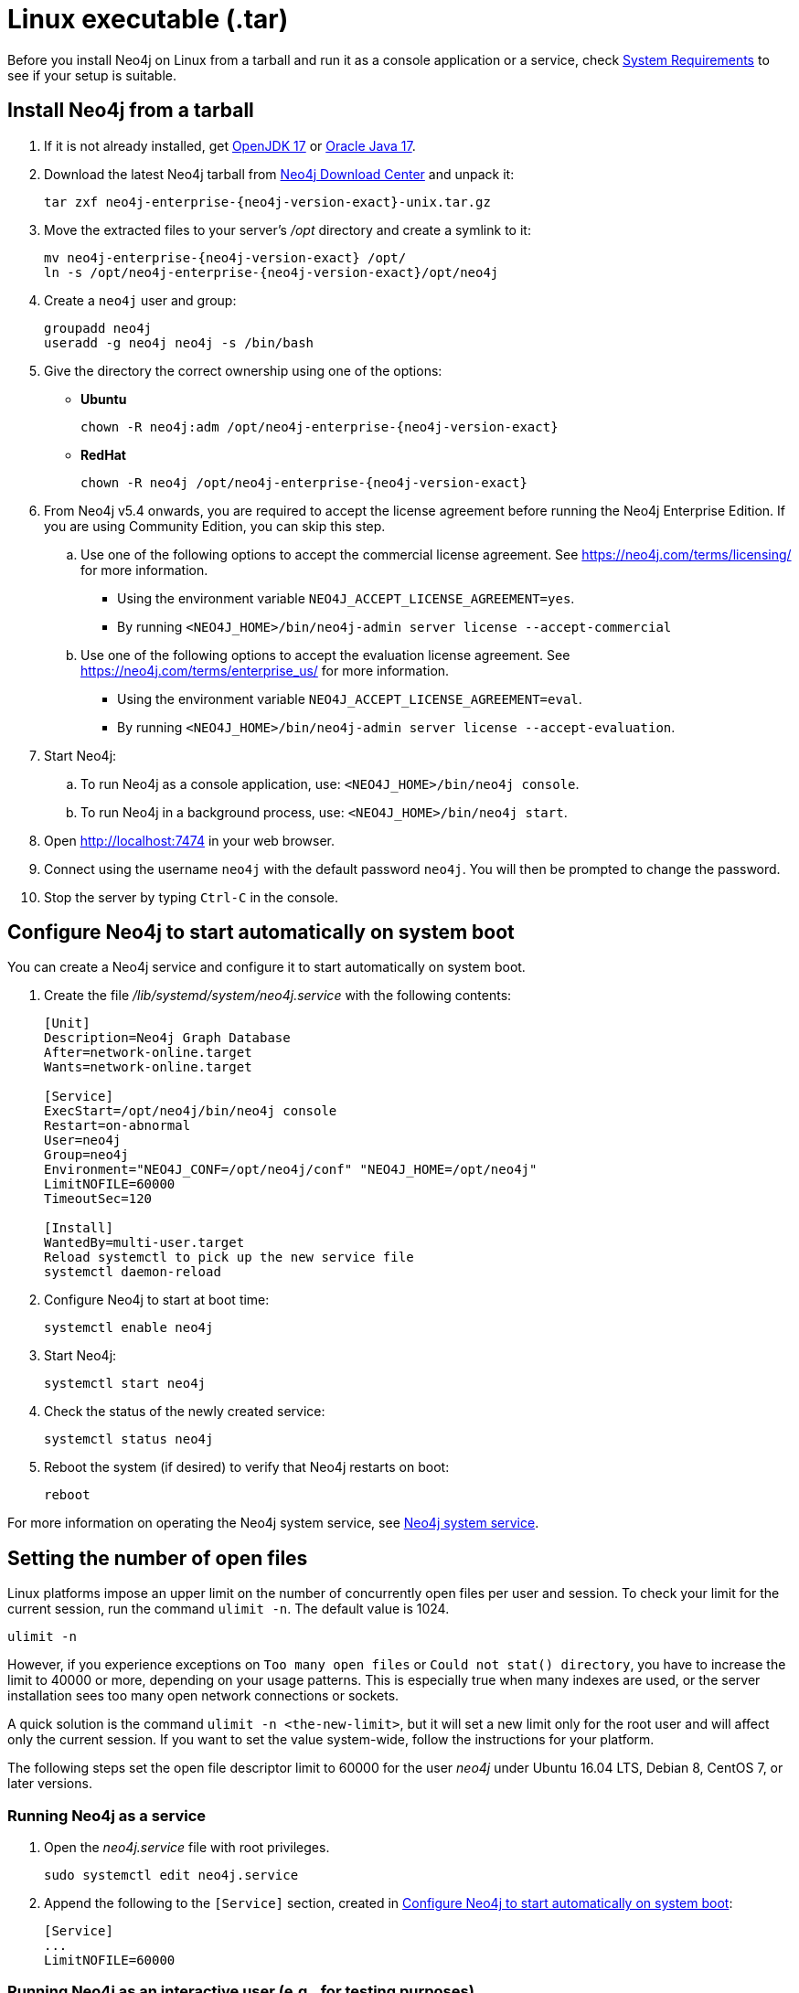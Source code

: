 :description: How to install Neo4j on Linux from a tarball, and run it as a console application or service.
[[installation-linux-tarball]]
= Linux executable (.tar)

Before you install Neo4j on Linux from a tarball and run it as a console application or a service, check xref:installation/requirements.adoc[System Requirements] to see if your setup is suitable.

[[unix-console]]
== Install Neo4j from a tarball

. If it is not already installed, get link:http://openjdk.java.net/[OpenJDK 17] or link:http://www.oracle.com/technetwork/java/javase/downloads/index.html[Oracle Java 17].
. Download the latest Neo4j tarball from https://neo4j.com/download-center/[Neo4j Download Center] and unpack it:
+
[source, shell, subs="attributes"]
----
tar zxf neo4j-enterprise-{neo4j-version-exact}-unix.tar.gz
----
. Move the extracted files to your server's _/opt_ directory and create a symlink to it:
+
[source, shell, subs="attributes"]
----
mv neo4j-enterprise-{neo4j-version-exact} /opt/
ln -s /opt/neo4j-enterprise-{neo4j-version-exact}/opt/neo4j
----
. Create a `neo4j` user and group:
+
[source, shell]
----
groupadd neo4j
useradd -g neo4j neo4j -s /bin/bash
----
. Give the directory the correct ownership using one of the options:

* *Ubuntu*
+
[source, shell, subs="attributes"]
----
chown -R neo4j:adm /opt/neo4j-enterprise-{neo4j-version-exact}
----
* *RedHat*
+
[source, shell, subs="attributes"]
----
chown -R neo4j /opt/neo4j-enterprise-{neo4j-version-exact}
----
. From Neo4j v5.4 onwards, you are required to accept the license agreement before running the Neo4j Enterprise Edition.
If you are using Community Edition, you can skip this step.
.. Use one of the following options to accept the commercial license agreement.
See https://neo4j.com/terms/licensing/ for more information.
+
* Using the environment variable `NEO4J_ACCEPT_LICENSE_AGREEMENT=yes`.
* By running `<NEO4J_HOME>/bin/neo4j-admin server license --accept-commercial`
.. Use one of the following options to accept the evaluation license agreement.
See https://neo4j.com/terms/enterprise_us/ for more information.
+
* Using the environment variable `NEO4J_ACCEPT_LICENSE_AGREEMENT=eval`.
* By running `<NEO4J_HOME>/bin/neo4j-admin server license --accept-evaluation`.
. Start Neo4j:
.. To run Neo4j as a console application, use: `<NEO4J_HOME>/bin/neo4j console`.
.. To run Neo4j in a background process, use: `<NEO4J_HOME>/bin/neo4j start`.
. Open  http://localhost:7474 in your web browser.
. Connect using the username `neo4j` with the default password `neo4j`.
You will then be prompted to change the password.
. Stop the server by typing `Ctrl-C` in the console.


[[linux-tarball-start-automatically]]
== Configure Neo4j to start automatically on system boot

You can create a Neo4j service and configure it to start automatically on system boot.

. Create the file _/lib/systemd/system/neo4j.service_ with the following contents:
+
[source, shell]
----
[Unit]
Description=Neo4j Graph Database
After=network-online.target
Wants=network-online.target

[Service]
ExecStart=/opt/neo4j/bin/neo4j console
Restart=on-abnormal
User=neo4j
Group=neo4j
Environment="NEO4J_CONF=/opt/neo4j/conf" "NEO4J_HOME=/opt/neo4j"
LimitNOFILE=60000
TimeoutSec=120

[Install]
WantedBy=multi-user.target
Reload systemctl to pick up the new service file
systemctl daemon-reload
----

. Configure Neo4j to start at boot time:
+
[source, shell]
----
systemctl enable neo4j
----
. Start Neo4j:
+
[source, shell]
----
systemctl start neo4j
----
. Check the status of the newly created service:
+
[source, shell]
----
systemctl status neo4j
----
. Reboot the system (if desired) to verify that Neo4j restarts on boot:
+
[source, shell]
----
reboot
----

For more information on operating the Neo4j system service, see xref:installation/linux/systemd.adoc[Neo4j system service].

[[linux-open-files]]
== Setting the number of open files

Linux platforms impose an upper limit on the number of concurrently open files per user and session.
To check your limit for the current session, run the command `ulimit -n`.
The default value is 1024.

[source, shell]
----
ulimit -n
----

However, if you experience exceptions on `Too many open files` or `Could not stat() directory`, you have to increase the limit to 40000 or more, depending on your usage patterns.
This is especially true when many indexes are used, or the server installation sees too many open network connections or sockets.

A quick solution is the command `ulimit -n <the-new-limit>`, but it will set a new limit only for the root user and will affect only the current session.
If you want to set the value system-wide, follow the instructions for your platform.

The following steps set the open file descriptor limit to 60000 for the user _neo4j_ under Ubuntu 16.04 LTS, Debian 8, CentOS 7, or later versions.

=== Running Neo4j as a service

. Open the _neo4j.service_ file with root privileges.
+
[source, shell]
----
sudo systemctl edit neo4j.service
----

. Append the following to the `[Service]` section, created in <<linux-tarball-start-automatically>>:
+
[source]
----
[Service]
...
LimitNOFILE=60000
----

=== Running Neo4j as an interactive user (e.g., for testing purposes)

. Open the _user.conf_ file with root privileges in a text editor.
This example uses Vim:
+
[source, shell]
----
sudo vi /etc/systemd/user.conf
----

. Uncomment and define the value of `DefaultLimitNOFILE`, found in the `[Manager]` section.
+
[source]
----
[Manager]
...
DefaultLimitNOFILE=60000
----

. Open the _/etc/security/limits.conf_ file.
+
[source, shell]
----
sudo vi /etc/security/limits.conf
----

. Define the following values:
+
[source]
----
neo4j	soft	nofile	60000
neo4j	hard	nofile	60000
----

. Reload the `systemd` settings.
+
[source, shell]
----
sudo systemctl daemon-reload
----

. Reboot your machine.